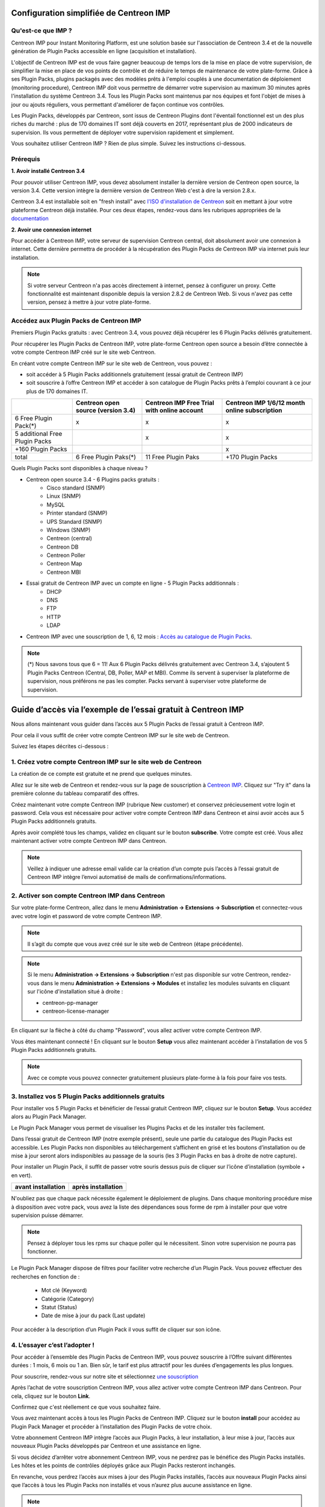 .. _impconfiguration:

========================================
Configuration simplifiée de Centreon IMP
========================================

Qu'est-ce que IMP ? 
-------------------

Centreon IMP pour Instant Monitoring Platform, est une solution basée sur 
l'association de Centreon 3.4 et de la nouvelle génération de Plugin Packs
accessible en ligne (acquisition et installation).

L'objectif de Centreon IMP est de vous faire gagner beaucoup de temps lors de
la mise en place de votre supervision, de simplifier la mise en place de vos
points de contrôle et de réduire le temps de maintenance de votre plate-forme.
Grâce à ses Plugin Packs, plugins packagés avec des modèles prêts à l'emploi
couplés à une documentation de déploiement (monitoring procedure), Centreon IMP
doit vous permettre de démarrer votre supervision au maximum 30 minutes après
l'installation du système Centreon 3.4. Tous les Plugin Packs sont maintenus par
nos équipes et font l'objet de mises à jour ou ajouts réguliers, vous permettant
d'améliorer de façon continue vos contrôles.

Les Plugin Packs, développés par Centreon, sont issus de Centreon Plugins dont
l'éventail fonctionnel est un des plus riches du marché : plus de 170 domaines IT
sont déjà couverts en 2017, représentant plus de 2000 indicateurs de supervision.
Ils vous permettent de déployer votre supervision rapidement et simplement. 

Vous souhaitez utiliser Centreon IMP ? Rien de plus simple. Suivez les instructions
ci-dessous.

Prérequis
---------

**1. Avoir installé Centreon 3.4**

Pour pouvoir utiliser Centreon IMP, vous devez absolument installer la dernière
version de Centreon open source, la version 3.4. Cette version intègre la dernière
version de Centreon Web c'est à dire la version 2.8.x. 

Centreon 3.4 est installable soit en "fresh install" avec `l'ISO d'installation de Centreon <https://download.centreon.com/>`_
soit en mettant à jour votre plateforme Centreon déjà installée. Pour ces deux étapes, 
rendez-vous dans les rubriques appropriées de la `documentation <install_from_packages>`_

**2. Avoir une connexion internet**

Pour accéder à Centreon IMP, votre serveur de supervision Centreon central,
doit absolument avoir une connexion à internet. Cette dernière permettra de
procéder à la récupération des Plugin Packs de Centreon IMP via internet puis
leur installation.

.. note::
    Si votre serveur Centreon n'a pas accès directement à internet, pensez à 
    configurer un proxy. Cette fonctionnalité est maintenant disponible depuis
    la version 2.8.2 de Centreon Web. Si vous n'avez pas cette version, pensez
    à mettre à jour votre plate-forme.


Accédez aux Plugin Packs de Centreon IMP
----------------------------------------

Premiers Plugin Packs gratuits : avec Centreon 3.4, vous pouvez déjà récupérer
les 6 Plugin Packs délivrés gratuitement.

Pour récupérer les Plugin Packs de Centreon IMP, votre plate-forme Centreon open
source a besoin d’être connectée à votre compte Centreon IMP créé sur le site web
Centreon.

En créant votre compte Centreon IMP sur le site web de Centreon, vous pouvez :

* soit accéder à 5 Plugin Packs additionnels gratuitement (essai gratuit de Centreon IMP)
* soit souscrire à l’offre Centreon IMP et accéder à son catalogue de Plugin Packs prêts à l’emploi couvrant à ce jour plus de 170 domaines IT.

+--------------------------------+-----------------------+---------------------+---------------------+
|                                | Centreon open source  | Centreon IMP Free   | Centreon IMP 1/6/12 |
|                                | (version 3.4)         | Trial with online   | month online        |
|                                |                       | account             | subscription        |
+================================+=======================+=====================+=====================+
| 6 Free Plugin Pack(*)          |           x           |          x          |          x          |
+--------------------------------+-----------------------+---------------------+---------------------+
| 5 additional Free Plugin Packs |                       |          x          |          x          |
+--------------------------------+-----------------------+---------------------+---------------------+
| +160 Plugin Packs              |                       |                     |          x          |
+--------------------------------+-----------------------+---------------------+---------------------+
|                          total | 6 Free Plugin Paks(*) | 11 Free Plugin Paks |  +170 Plugin Packs  |
+--------------------------------+-----------------------+---------------------+---------------------+

Quels Plugin Packs sont disponibles à chaque niveau ?

- Centreon open source 3.4 - 6 Plugins packs gratuits : 
    - Cisco standard (SNMP)
    - Linux (SNMP)
    - MySQL
    - Printer standard (SNMP)
    - UPS Standard (SNMP)
    - Windows (SNMP)
    - Centreon (central)
    - Centreon DB
    - Centreon Poller
    - Centreon Map
    - Centreon MBI
- Essai gratuit de Centreon IMP avec un compte en ligne - 5 Plugin Packs additionnals : 
    - DHCP
    - DNS
    - FTP
    - HTTP
    - LDAP
- Centreon IMP avec une souscription de 1, 6, 12 mois : `Accès au catalogue de Plugin Packs <https://documentation-fr.centreon.com/docs/plugins-packs/en/latest/catalog.html>`_.

.. note::
    (*) Nous savons tous que 6 = 11!
    Aux 6 Plugin Packs délivrés gratuitement avec Centreon 3.4, s’ajoutent
    5 Plugin Packs Centreon (Central, DB, Poller, MAP et MBI). Comme ils
    servent à superviser la plateforme de supervision, nous préférons ne pas
    les compter.
    Packs servant à superviser votre plateforme de supervision.

=============================================================
Guide d’accès via l’exemple de l’essai gratuit à Centreon IMP
=============================================================

Nous allons maintenant vous guider dans l’accès aux 5 Plugin Packs de
l’essai gratuit à Centreon IMP.

Pour cela il vous suffit de créer votre compte Centreon IMP sur le site web de Centreon.

Suivez les étapes décrites ci-dessous :

1. Créez votre compte Centreon IMP sur le site web de Centreon
--------------------------------------------------------------

La création de ce compte est gratuite et ne prend que quelques minutes.

Allez sur le site web de Centreon et rendez-vous sur la page de souscription à
`Centreon IMP <https://www.centreon.com/imp-subscribe/>`_. Cliquez
sur "Try it" dans la première colonne du tableau comparatif des offres.

.. image:: /_static/images/configuration/website/create_account_03.png
    :width: 1000 px
    :align: center

Créez maintenant votre compte Centreon IMP (rubrique New customer) et conservez
précieusement votre login et password. Cela vous est nécessaire pour activer votre
compte Centreon IMP dans Centreon et ainsi avoir accès aux 5 Plugin Packs
additionnels gratuits.

.. image:: /_static/images/configuration/website/create_account_04.png
    :width: 1000 px
    :align: center

Après avoir complété tous les champs, validez en cliquant sur le bouton
**subscribe**. Votre compte est créé. Vous allez maintenant activer votre
compte Centreon IMP dans Centreon.

.. note::
    Veillez à indiquer une adresse email valide car la création d’un compte
    puis l’accès à l’essai gratuit de Centreon IMP intègre l’envoi automatisé
    de mails de confirmations/informations. 

.. image:: /_static/images/configuration/website/create_account_05.png
    :width: 1000 px
    :align: center

2. Activer son compte Centreon IMP dans Centreon
------------------------------------------------

Sur votre plate-forme Centreon, allez dans le menu **Administration ->
Extensions -> Subscription** et connectez-vous avec votre login et password de
votre compte Centreon IMP.

.. note::
    Il s’agit du compte que vous avez créé sur le site web de Centreon (étape précédente).

.. image:: /_static/images/configuration/imp3.png
   :align: center

.. note::
    Si le menu **Administration -> Extensions -> Subscription** n'est pas disponible sur votre Centreon,
    rendez-vous dans le menu **Administration -> Extensions -> Modules** et installez les modules
    suivants en cliquant sur l'icône d'installation situé à droite :

    * centreon-pp-manager
    * centreon-license-manager

En cliquant sur la flèche à côté du champ "Password", vous allez activer
votre compte Centreon IMP.

.. image:: /_static/images/configuration/imp4.png
   :align: center

Vous êtes maintenant connecté ! En cliquant sur le bouton **Setup** vous allez
maintenant accéder à l’installation de vos 5 Plugin Packs additionnels gratuits.

.. note::
    Avec ce compte vous pouvez connecter gratuitement plusieurs plate-forme à la fois pour faire 
    vos tests.

3. Installez vos 5 Plugin Packs additionnels gratuits
-----------------------------------------------------

Pour installer vos 5 Plugin Packs et bénéficier de l’essai gratuit Centreon
IMP, cliquez sur le bouton **Setup**. Vous accédez alors au Plugin Pack Manager.

Le Plugin Pack Manager vous permet de visualiser les Plugins Packs et de les
installer très facilement.

.. image:: /_static/images/configuration/imp1.png
   :align: center

Dans l’essai gratuit de Centreon IMP (notre exemple présent), seule une partie
du catalogue des Plugin Packs est accessible. Les Plugin Packs non disponibles
au téléchargement s’affichent en grisé et les boutons d’installation ou de mise
à jour seront alors indisponibles au passage de la souris (les 3 Plugin Packs
en bas à droite de notre capture).

Pour installer un Plugin Pack, il suffit de passer votre souris dessus puis de
cliquer sur l’icône d’installation (symbole + en vert).

+---------------------------------------------------+------------------------------------------------------+
|              **avant installation**               |               **après installation**                 |
+---------------------------------------------------+------------------------------------------------------+
| .. image:: /_static/images/configuration/imp5.png |  .. image:: /_static/images/configuration/imp6.png   |
+---------------------------------------------------+------------------------------------------------------+

N'oubliez pas que chaque pack nécessite également le déploiement de plugins.
Dans chaque monitoring procédure mise à disposition avec votre pack, vous
avez la liste des dépendances sous forme de rpm à installer pour que votre
supervision puisse démarrer.

.. note::
    Pensez à déployer tous les rpms sur chaque poller qui le nécessitent. Sinon votre supervision ne
    pourra pas fonctionner.

Le Plugin Pack Manager dispose de filtres pour faciliter votre recherche d’un
Plugin Pack. Vous pouvez effectuer des recherches en fonction de :

  * Mot clé (Keyword)
  * Catégorie (Category)
  * Statut (Status)
  * Date de mise à jour du pack (Last update)

Pour accéder à la description d’un Plugin Pack il vous suffit de cliquer sur son icône.

.. image:: /_static/images/configuration/imp2.png
   :align: center

4. L’essayer c’est l’adopter !
------------------------------

Pour accéder à l’ensemble des Plugin Packs de Centreon IMP, vous pouvez
souscrire à l’Offre suivant différentes durées : 1 mois, 6 mois ou 1 an.
Bien sûr, le tarif est plus attractif pour les durées d’engagements les plus
longues.

Pour souscrire, rendez-vous sur notre site et sélectionnez `une souscription 
<https://www.centreon.com/imp-subscribe/>`_ 

Après l’achat de votre souscription Centreon IMP, vous allez activer votre
compte Centreon IMP dans Centreon. Pour cela, cliquez sur le bouton **Link**.

.. image:: /_static/images/configuration/website/link_01.png
    :width: 1000 px
    :align: center

Confirmez que c'est réellement ce que vous souhaitez faire.

.. image:: /_static/images/configuration/website/link_02.png
    :width: 1000 px
    :align: center

Vous avez maintenant accès à tous les Plugin Packs de Centreon IMP. Cliquez sur
le bouton **install** pour accédez au Plugin Pack Manager et procéder à
l’installation des Plugin Packs de votre choix. 

.. image:: /_static/images/configuration/website/link_03.png
    :width: 1000 px
    :align: center

Votre abonnement Centreon IMP intègre l’accès aux Plugin Packs, à leur
installation, à leur mise à jour, l’accès aux nouveaux Plugin Packs
développés par Centreon et une assistance en ligne. 

Si vous décidez d’arrêter votre abonnement Centreon IMP, vous ne perdrez pas
le bénéfice des Plugin Packs installés. Les hôtes et les points de contrôles
déployés grâce aux Plugin Packs resteront inchangés.

En revanche, vous perdrez l’accès aux mises à jour des Plugin Packs installés,
l’accès aux nouveaux Plugin Packs ainsi que l’accès à tous les Plugin Packs non
installés et vous n’aurez plus aucune assistance en ligne. 

.. note::
    Si vous décidez de changer de serveur et donc de migrer votre souscription sur un nouveau serveur, 
    vous serez obligé de passer par le service client. Nous n'avons pas encore intégré à nos outils 
    en ligne la possibilité de le faire. Pour cela, contactez imp at centreon dot com. 

.. note:: 
    Si vous avez des questions ou des problèmes relatifs à l'installation de IMP, vous pouvez contacter
    nos équipes techniques via l'adresse email suivant : imp at centreon dot com.

Si vous avez des questions n’hésitez pas à consulter notre `FAQ Centreon IMP <https://www.centreon.com/faq/>`_

